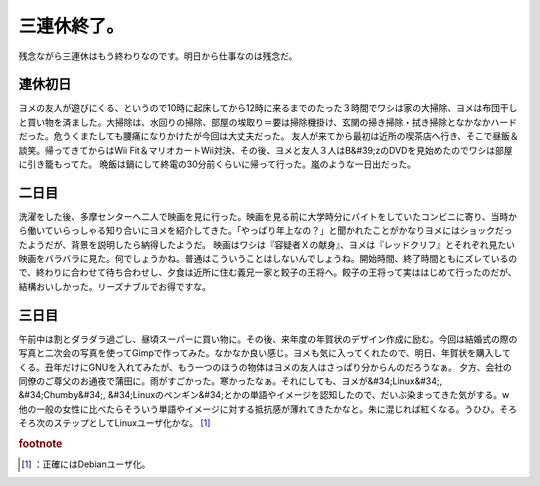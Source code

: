 ﻿三連休終了。
############


残念ながら三連休はもう終わりなのです。明日から仕事なのは残念だ。

連休初日
********************


ヨメの友人が遊びにくる、というので10時に起床してから12時に来るまでのたった３時間でワシは家の大掃除、ヨメは布団干しと買い物を済ました。大掃除は、水回りの掃除、部屋の埃取り＝要は掃除機掛け、玄関の掃き掃除・拭き掃除となかなかハードだった。危うくまたしても腰痛になりかけたが今回は大丈夫だった。
友人が来てから最初は近所の喫茶店へ行き、そこで昼飯＆談笑。帰ってきてからはWii Fit＆マリオカートWii対決、その後、ヨメと友人３人はB&#39;zのDVDを見始めたのでワシは部屋に引き籠もってた。
晩飯は鍋にして終電の30分前くらいに帰って行った。嵐のような一日出だった。

二日目
**************


洗濯をした後、多摩センターへ二人で映画を見に行った。映画を見る前に大学時分にバイトをしていたコンビニに寄り、当時から働いていらっしゃる知り合いにヨメを紹介してきた。「やっぱり年上なの？」と聞かれたことがかなりヨメにはショックだったようだが、背景を説明したら納得したようだ。
映画はワシは『容疑者Ｘの献身』、ヨメは『レッドクリフ』とそれぞれ見たい映画をバラバラに見た。何でしょうかね。普通はこういうことはしないんでしょうね。開始時間、終了時間ともにズレているので、終わりに合わせて待ち合わせし、夕食は近所に住む義兄一家と餃子の王将へ。餃子の王将って実ははじめて行ったのだが、結構おいしかった。リーズナブルでお得ですな。

三日目
**************


午前中は割とダラダラ過ごし、昼頃スーパーに買い物に。その後、来年度の年賀状のデザイン作成に励む。今回は結婚式の際の写真と二次会の写真を使ってGimpで作ってみた。なかなか良い感じ。ヨメも気に入ってくれたので、明日、年賀状を購入してくる。丑年だけにGNUを入れてみたが、もう一つのほうの物体はヨメの友人はさっぱり分からんのだろうなぁ。
夕方、会社の同僚のご尊父のお通夜で蒲田に。雨がすごかった。寒かったなぁ。それにしても、ヨメが&#34;Linux&#34;, &#34;Chumby&#34;, &#34;Linuxのペンギン&#34;とかの単語やイメージを認知したので、だいぶ染まってきた気がする。w　他の一般の女性に比べたらそういう単語やイメージに対する抵抗感が薄れてきたかなと。朱に混じれば紅くなる。うひひ。そろそろ次のステップとしてLinuxユーザ化かな。 [#]_ 


.. rubric:: footnote

.. [#] ：正確にはDebianユーザ化。



.. author:: mkouhei
.. categories:: 生活, 
.. tags::


